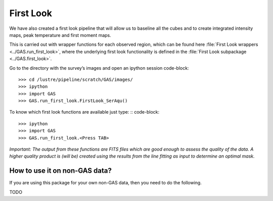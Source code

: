 First Look
==========

We have also created a first look pipeline that will allow us to baseline all the cubes and to create integrated intensity maps, peak temperature and first moment maps. 

This is carried out with wrapper functions for each observed region, which can be found here :file:`First Look wrappers <../GAS.run_first_look>`, where the underlying first look functionality is defined in the :file:`First Look subpackage <../GAS.first_look>`.

Go to the directory with the survey’s images and open an ipython session
code-block::
    >>> cd /lustre/pipeline/scratch/GAS/images/
    >>> ipython
    >>> import GAS
    >>> GAS.run_first_look.FirstLook_SerAqu()

To know which first look functions are available just type: ::
code-block::
    >>> ipython
    >>> import GAS
    >>> GAS.run_first_look.<Press TAB>

*Important: The output from these functions are FITS files which are good enough to assess the quality of the data. A higher quality product is (will be) created using the results from the line fitting as input to determine an optimal mask.*


How to use it on non-GAS data?
------------------------------

If you are using this package for your own non-GAS data, then you need to do the following.

TODO